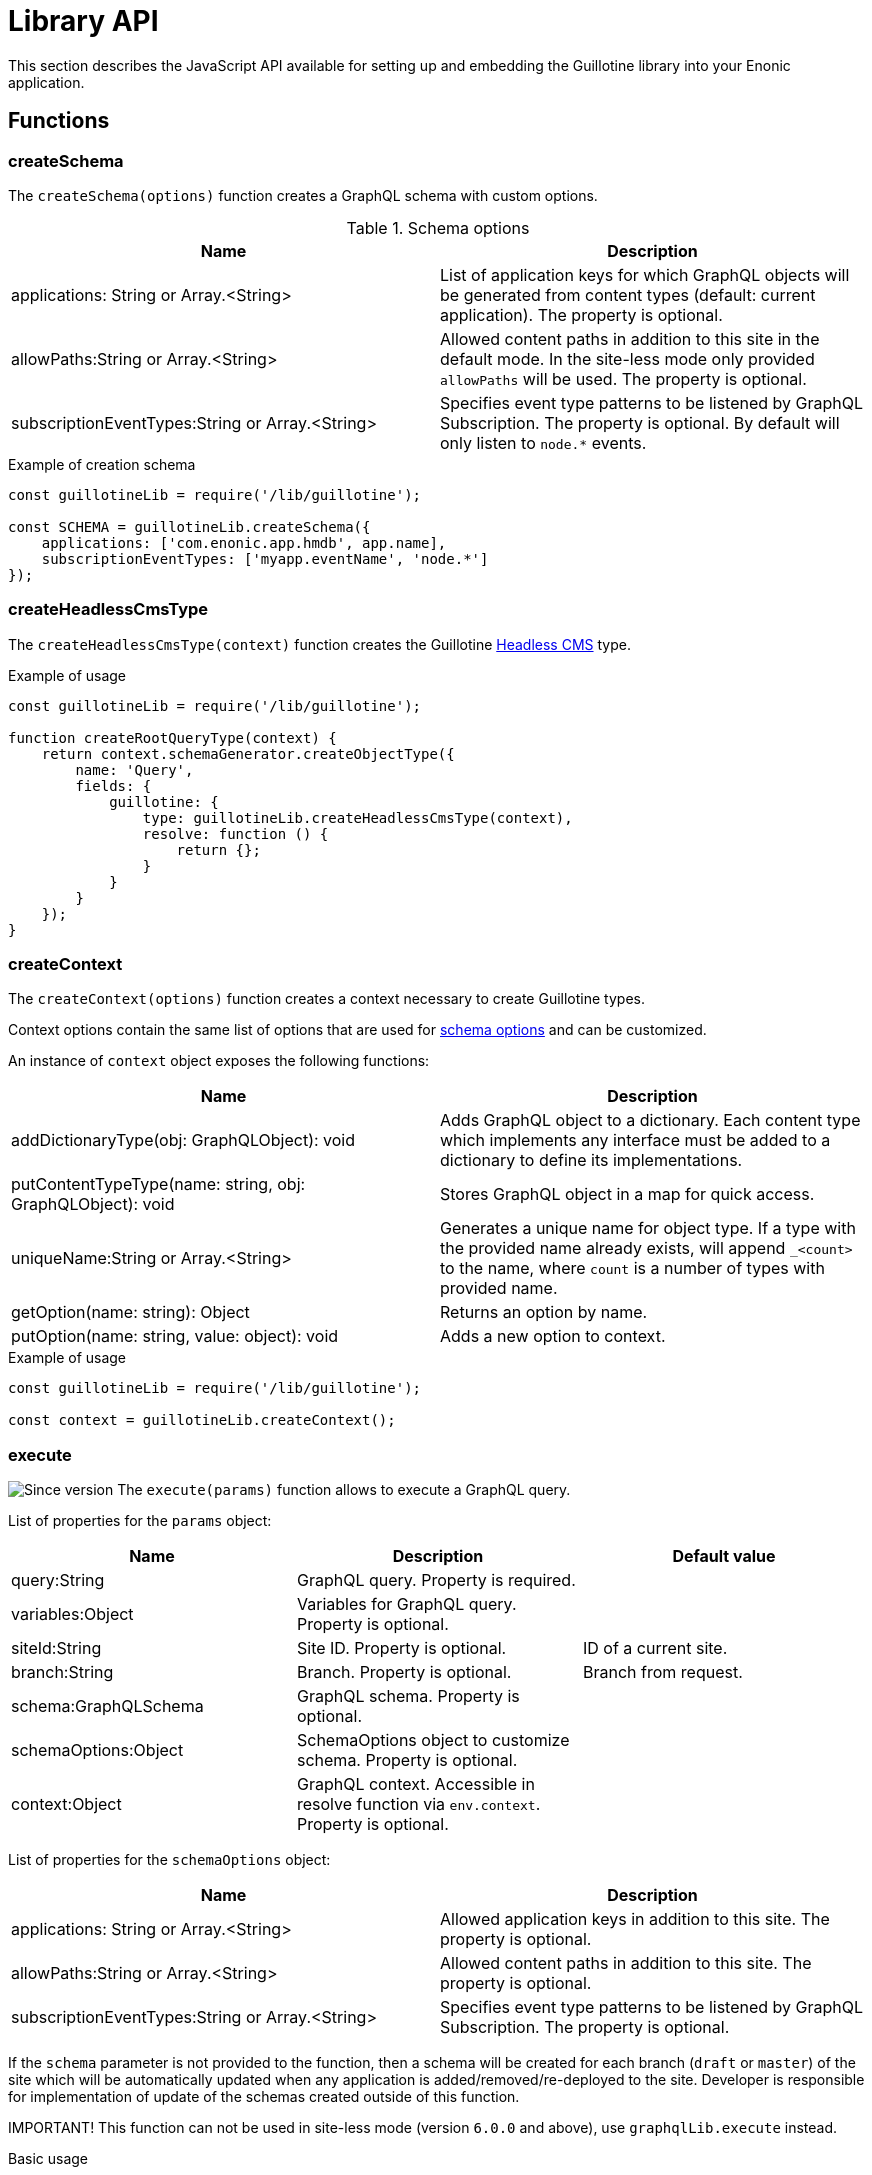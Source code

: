 = Library API

This section describes the JavaScript API available for setting up and embedding the Guillotine library into your Enonic application.

== Functions

=== createSchema

The `createSchema(options)` function creates a GraphQL schema with custom options.

.Schema options
|===
|Name | Description

|applications: String or Array.<String>
|List of application keys for which GraphQL objects will be generated from content types (default: current application). The property is optional.

|allowPaths:String or Array.<String>
|Allowed content paths in addition to this site in the default mode. In the site-less mode only provided `allowPaths` will be used. The property is optional.

|subscriptionEventTypes:String or Array.<String>
|Specifies event type patterns to be listened by GraphQL Subscription. The property is optional. By default will only listen to `node.*` events.
|===

.Example of creation schema
[source,javascript]
----
const guillotineLib = require('/lib/guillotine');

const SCHEMA = guillotineLib.createSchema({
    applications: ['com.enonic.app.hmdb', app.name],
    subscriptionEventTypes: ['myapp.eventName', 'node.*']
});
----

=== createHeadlessCmsType
The `createHeadlessCmsType(context)` function creates the Guillotine <<../api#_headlesscms, Headless CMS>> type.

.Example of usage
[source,javascript]
----
const guillotineLib = require('/lib/guillotine');

function createRootQueryType(context) {
    return context.schemaGenerator.createObjectType({
        name: 'Query',
        fields: {
            guillotine: {
                type: guillotineLib.createHeadlessCmsType(context),
                resolve: function () {
                    return {};
                }
            }
        }
    });
}
----

=== createContext
The `createContext(options)` function creates a context necessary to create Guillotine types.

Context options contain the same list of options that are used for <<createSchema,schema options>> and can be customized.

An instance of `context` object exposes the following functions:

|===
|Name | Description

|addDictionaryType(obj: GraphQLObject): void
|Adds GraphQL object to a dictionary. Each content type which implements any interface must be added to a dictionary to define its implementations.

|putContentTypeType(name: string, obj: GraphQLObject): void
|Stores GraphQL object in a map for quick access.

|uniqueName:String or Array.<String>
|Generates a unique name for object type. If a type with the provided name already exists, will append `_<count>` to the name, where `count` is a number of types with provided name.

|getOption(name: string): Object
|Returns an option by name.

|putOption(name: string, value: object): void
|Adds a new option to context.
|===

.Example of usage
[source,javascript]
----
const guillotineLib = require('/lib/guillotine');

const context = guillotineLib.createContext();
----

=== execute

image:../images/v-500.svg[Since version,opts=inline] The `execute(params)` function allows to execute a GraphQL query.

List of properties for the `params` object:

|===
|Name | Description | Default value

|query:String
|GraphQL query. Property is required.
|

|variables:Object
|Variables for GraphQL query. Property is optional.
|

|siteId:String
|Site ID. Property is optional.
|ID of a current site.

|branch:String
|Branch. Property is optional.
|Branch from request.

|schema:GraphQLSchema
|GraphQL schema. Property is optional.
|

|schemaOptions:Object
|SchemaOptions object to customize schema. Property is optional.
|

|context:Object
|GraphQL context. Accessible in resolve function via `env.context`. Property is optional.
|
|===

List of properties for the `schemaOptions` object:

|===
|Name | Description

|applications: String or Array.<String>
|Allowed application keys in addition to this site. The property is optional.

|allowPaths:String or Array.<String>
|Allowed content paths in addition to this site. The property is optional.

|subscriptionEventTypes:String or Array.<String>
|Specifies event type patterns to be listened by GraphQL Subscription. The property is optional.
|===

If the `schema` parameter is not provided to the function, then a schema will be created for each branch (`draft` or `master`) of the site which will be automatically updated when any application is added/removed/re-deployed to the site.
Developer is responsible for implementation of update of the schemas created outside of this function.

IMPORTANT! This function can not be used in site-less mode (version `6.0.0` and above), use `graphqlLib.execute` instead.


.Basic usage
[source,javascript]
----
const guillotineLib = require('/lib/guillotine');

exports.post = function (req) {
    let input = JSON.parse(req.body);

    let params = {
        query: input.query,
        variables: input.variables
    };

    return {
        contentType: 'application/json',
        body: guillotineLib.execute(params)
    };
};
----

.Usage with schema options
[source,javascript]
----
const guillotineLib = require('/lib/guillotine');
const contentLib = require('/lib/xp/content');
const contextLib = require('/lib/xp/context');
const portalLib = require('/lib/xp/portal');

exports.post = function (req) {
    let siteConfig = contextLib.run({
        branch: req.branch
    }, () => contentLib.getSiteConfig({
        key: portalLib.getSite()._id,
        applicationKey: 'com.enonic.app.guillotine'
    }));

    let input = JSON.parse(req.body);

    let params = {
        query: input.query,
        variables: input.variables,
        schemaOptions: {
            applications: siteConfig.applications,
            allowPaths: siteConfig.allowPaths,
            subscriptionEventTypes: siteConfig.subscriptionEventTypes
        }
    };

    return {
        contentType: 'application/json',
        body: guillotineLib.execute(params)
    };
};
----

.Customized schema
[source,javascript]
----
const guillotineLib = require('/lib/guillotine');

const SCHEMA = guillotineLib.createSchema();

exports.post = function (req) {
    let input = JSON.parse(req.body);

    let params = {
        query: input.query,
        variables: input.variables,
        schema: SCHEMA
    };

    return {
        contentType: 'application/json',
        body: guillotineLib.execute(params)
    };
};
----

=== initWebSockets

image:../images/v-500.svg[Since version,opts=inline] The `initWebSockets(schema)` function is used for default handling of `Subscription` via WebSocket. Only `node.*` events are listened to by default for current site, branch and repository. To customize which events must be listened use `subscriptionEventTypes` option during schema creation. 

IMPORTANT! In site-less mode (version `6.0.0` and above), this function is not supported. Developer is responsible for implementation of this functionality, if needed.

.Schema options
|===
|Name | Description

|schema: GraphQLSchema
|GraphQL schema. This parameter must be provided if `schema` was created without using the `execute` function. The property is optional.
|===

To start handling a WebSocket event, XP provides the handler called https://developer.enonic.com/docs/xp/stable/framework/websocket[webSocketEvent], which will be called for every WebSocket event from a client.

.Example of usage
[source,javascript]
----
const guillotineLib = require('/lib/guillotine');

const SCHEMA = guillotineLib.createSchema();

exports.webSocketEvent = guillotineLib.initWebSockets(SCHEMA);
----

=== createWebSocketData

image:../images/v-500.svg[Since version,opts=inline] Creates WebSocket data object from request with `branch`, `repositoryId` and `site` properties.

IMPORTANT! In site-less mode (version `6.0.0` and above), this function is not supported. Developer is responsible for implementation of this functionality, if needed.

[source,javascript]
----
const guillotineLib = require('/lib/guillotine');

webSocket: {
    data: guillotineLib.createWebSocketData(req),
    subProtocols: ['graphql-ws']
}
----
